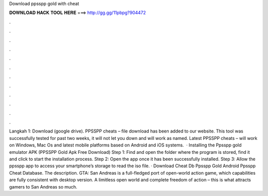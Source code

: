 Download ppsspp gold with cheat

𝐃𝐎𝐖𝐍𝐋𝐎𝐀𝐃 𝐇𝐀𝐂𝐊 𝐓𝐎𝐎𝐋 𝐇𝐄𝐑𝐄 ===> http://gg.gg/11pbpg?904472

.

.

.

.

.

.

.

.

.

.

.

.

Langkah 1: Download  (google drive). PPSSPP cheats –  file download has been added to our website. This tool was successfully tested for past two weeks, it will not let you down and will work as named. Latest PPSSPP cheats –  will work on Windows, Mac Os and latest mobile platforms based on Android and iOS systems.  · Installing the Ppsspp gold emulator APK (PPSSPP Gold Apk Free Download) Step 1: Find and open the folder where the program is stored, find it and click to start the installation process. Step 2: Open the app once it has been successfully installed. Step 3: Allow the ppsspp app to access your smartphone’s storage to read the iso file. · Download Cheat Db Ppsspp Gold Android Ppsspp Cheat Database. The description. GTA: San Andreas is a full-fledged port of open-world action game, which capabilities are fully consistent with desktop version. A limitless open world and complete freedom of action – this is what attracts gamers to San Andreas so much.